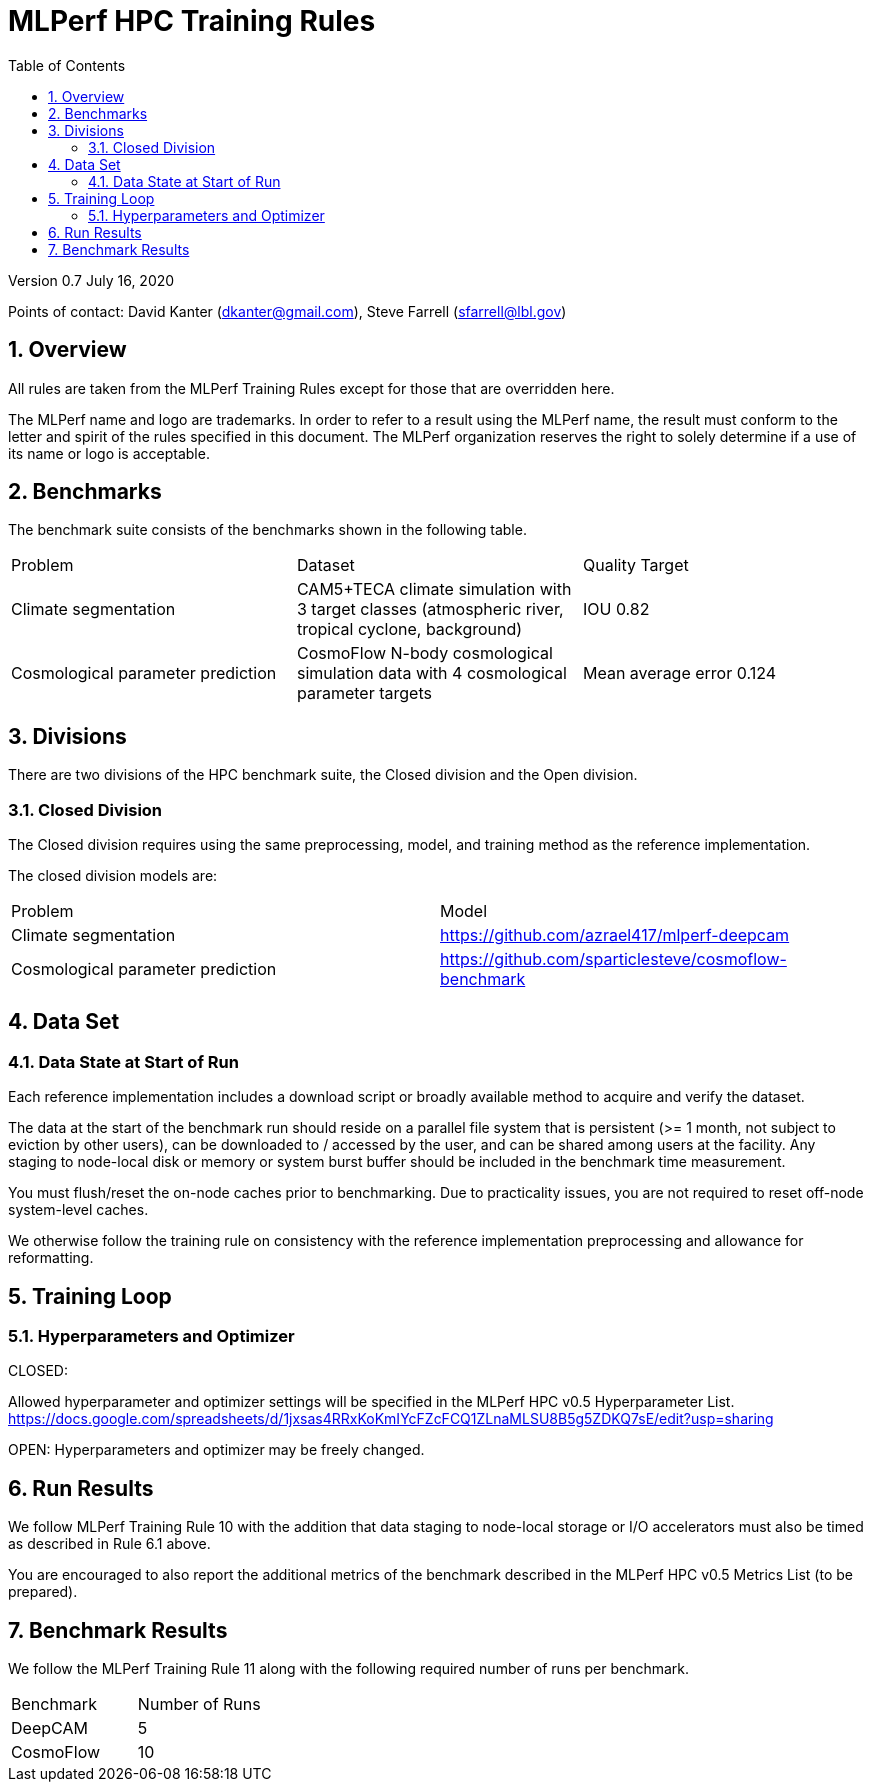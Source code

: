 :toc:
:toclevels: 4

:sectnums:

= MLPerf HPC Training Rules

Version 0.7 
July 16, 2020

Points of contact: David Kanter (dkanter@gmail.com), Steve Farrell (sfarrell@lbl.gov)

== Overview

All rules are taken from the MLPerf Training Rules except for those that are overridden here.

The MLPerf name and logo are trademarks. In order to refer to a result using the
MLPerf name, the result must conform to the letter and spirit of the rules
specified in this document. The MLPerf organization reserves the right to solely
determine if a use of its name or logo is acceptable.

== Benchmarks

The benchmark suite consists of the benchmarks shown in the following table.

|===
|Problem |Dataset |Quality Target
|Climate segmentation |CAM5+TECA climate simulation with 3 target classes (atmospheric river, tropical cyclone, background) |IOU 0.82
|Cosmological parameter prediction |CosmoFlow N-body cosmological simulation data with 4 cosmological parameter targets |Mean average error 0.124
|===

== Divisions

There are two divisions of the HPC benchmark suite, the Closed division and the Open division.

=== Closed Division

The Closed division requires using the same preprocessing, model, and training method as the reference implementation.

The closed division models are:

|===
|Problem |Model
|Climate segmentation  |https://github.com/azrael417/mlperf-deepcam
|Cosmological parameter prediction |https://github.com/sparticlesteve/cosmoflow-benchmark
|===

== Data Set

=== Data State at Start of Run

Each reference implementation includes a download script or broadly available method to acquire and verify the dataset.

The data at the start of the benchmark run should reside on a parallel file system that is persistent (>= 1 month, not subject to eviction by other users), can be downloaded to / accessed by the user, and can be shared among users at the facility. Any staging to node-local disk or memory or system burst buffer should be included in the benchmark time measurement.

You must flush/reset the on-node caches prior to benchmarking. Due to practicality issues, you are not required to reset off-node system-level caches.

We otherwise follow the training rule on consistency with the reference implementation preprocessing and allowance for reformatting.

== Training Loop

=== Hyperparameters and Optimizer

CLOSED:

Allowed hyperparameter and optimizer settings will be specified in the MLPerf HPC v0.5 Hyperparameter List. https://docs.google.com/spreadsheets/d/1jxsas4RRxKoKmIYcFZcFCQ1ZLnaMLSU8B5g5ZDKQ7sE/edit?usp=sharing

OPEN: Hyperparameters and optimizer may be freely changed.

== Run Results

We follow MLPerf Training Rule 10 with the addition that data staging to node-local storage or I/O accelerators must also be timed as described in Rule 6.1 above.

You are encouraged to also report the additional metrics of the benchmark described in the MLPerf HPC v0.5 Metrics List (to be prepared).

== Benchmark Results

We follow the MLPerf Training Rule 11 along with the following required number of runs per benchmark.

|===
|Benchmark |Number of Runs
|DeepCAM | 5
|CosmoFlow | 10
|===
